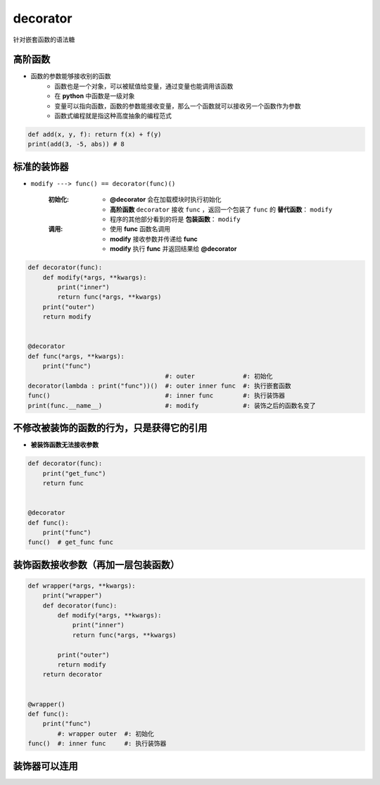 decorator
=========
针对嵌套函数的语法糖


高阶函数
-------
- 函数的参数能够接收别的函数
    - 函数也是一个对象，可以被赋值给变量，通过变量也能调用该函数
    - 在 **python** 中函数是一级对象
    - 变量可以指向函数，函数的参数能接收变量，那么一个函数就可以接收另一个函数作为参数
    - 函数式编程就是指这种高度抽象的编程范式
.. code-block:: python

    def add(x, y, f): return f(x) + f(y)
    print(add(3, -5, abs)) # 8


标准的装饰器
-----------
- ``modify ---> func() == decorator(func)()``

    :初始化:
        - **@decorator** 会在加载模块时执行初始化
        - **高阶函数** ``decorator`` 接收 ``func`` ，返回一个包装了 ``func`` 的 **替代函数**： ``modify``
        - 程序的其他部分看到的将是 **包装函数**： ``modify``
    :调用:
        - 使用 **func** 函数名调用
        - **modify** 接收参数并传递给 **func**
        - **modify** 执行 **func** 并返回结果给 **@decorator**
.. code-block:: python

    def decorator(func):
        def modify(*args, **kwargs):
            print("inner")
            return func(*args, **kwargs)
        print("outer")
        return modify


    @decorator
    def func(*args, **kwargs):
        print("func")
                                         #: outer             #: 初始化
    decorator(lambda : print("func"))()  #: outer inner func  #: 执行嵌套函数
    func()                               #: inner func        #: 执行装饰器
    print(func.__name__)                 #: modify            #: 装饰之后的函数名变了


不修改被装饰的函数的行为，只是获得它的引用
------------------------------------
- **被装饰函数无法接收参数**
.. code-block:: python

    def decorator(func):
        print("get_func")
        return func


    @decorator
    def func():
        print("func")
    func()  # get_func func


装饰函数接收参数（再加一层包装函数）
------------------------------
.. code-block:: python

    def wrapper(*args, **kwargs):
        print("wrapper")
        def decorator(func):
            def modify(*args, **kwargs):
                print("inner")
                return func(*args, **kwargs)

            print("outer")
            return modify
        return decorator


    @wrapper()
    def func():
        print("func")
            #: wrapper outer  #: 初始化
    func()  #: inner func     #: 执行装饰器


装饰器可以连用
-------------
